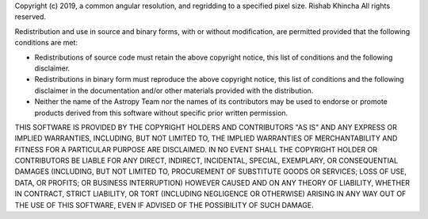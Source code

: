Copyright (c) 2019, a common angular resolution, and regridding to a specified pixel size. Rishab Khincha
All rights reserved.

Redistribution and use in source and binary forms, with or without modification,
are permitted provided that the following conditions are met:

* Redistributions of source code must retain the above copyright notice, this
  list of conditions and the following disclaimer.
* Redistributions in binary form must reproduce the above copyright notice, this
  list of conditions and the following disclaimer in the documentation and/or
  other materials provided with the distribution.
* Neither the name of the Astropy Team nor the names of its contributors may be
  used to endorse or promote products derived from this software without
  specific prior written permission.

THIS SOFTWARE IS PROVIDED BY THE COPYRIGHT HOLDERS AND CONTRIBUTORS "AS IS" AND
ANY EXPRESS OR IMPLIED WARRANTIES, INCLUDING, BUT NOT LIMITED TO, THE IMPLIED
WARRANTIES OF MERCHANTABILITY AND FITNESS FOR A PARTICULAR PURPOSE ARE
DISCLAIMED. IN NO EVENT SHALL THE COPYRIGHT HOLDER OR CONTRIBUTORS BE LIABLE FOR
ANY DIRECT, INDIRECT, INCIDENTAL, SPECIAL, EXEMPLARY, OR CONSEQUENTIAL DAMAGES
(INCLUDING, BUT NOT LIMITED TO, PROCUREMENT OF SUBSTITUTE GOODS OR SERVICES;
LOSS OF USE, DATA, OR PROFITS; OR BUSINESS INTERRUPTION) HOWEVER CAUSED AND ON
ANY THEORY OF LIABILITY, WHETHER IN CONTRACT, STRICT LIABILITY, OR TORT
(INCLUDING NEGLIGENCE OR OTHERWISE) ARISING IN ANY WAY OUT OF THE USE OF THIS
SOFTWARE, EVEN IF ADVISED OF THE POSSIBILITY OF SUCH DAMAGE.
